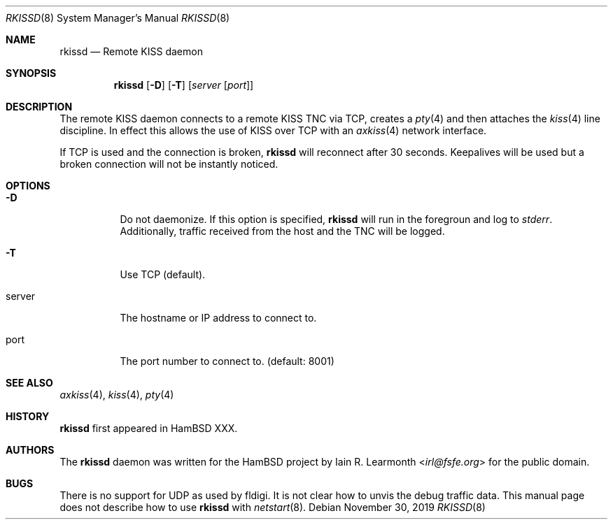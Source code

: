 .Dd November 30, 2019
.Dt RKISSD 8
.Os
.Sh NAME
.Nm rkissd
.Nd Remote KISS daemon
.Sh SYNOPSIS
.Nm rkissd
.Op Fl D
.Op Fl T
.Op Ar server Op Ar port
.Sh DESCRIPTION
The remote KISS daemon connects to a remote KISS TNC via TCP, creates a
.Xr pty 4
and then attaches the
.Xr kiss 4
line discipline.
In effect this allows the use of KISS over TCP with an
.Xr axkiss 4
network interface.
.Pp
If TCP is used and the connection is broken,
.Nm
will reconnect after 30 seconds.
Keepalives will be used but a broken connection will not be instantly noticed.
.Sh OPTIONS
.Bl -tag -width Ds
.It Fl D
Do not daemonize.
If this option is specified,
.Nm
will run in the foregroun and log to
.Em stderr .
Additionally, traffic received from the host and the TNC will be logged.
.It Fl T
Use TCP (default).
.It server
The hostname or IP address to connect to.
.It port
The port number to connect to. (default: 8001)
.Sh SEE ALSO
.Xr axkiss 4 ,
.Xr kiss 4 ,
.Xr pty 4
.Sh HISTORY
.Nm
first appeared in HamBSD XXX.
.Sh AUTHORS
The
.Nm
daemon was written for the HamBSD project by
.An Iain R. Learmonth Aq Mt irl@fsfe.org
for the public domain.
.Sh BUGS
There is no support for UDP as used by fldigi.
It is not clear how to unvis the debug traffic data.
This manual page does not describe how to use
.Nm
with
.Xr netstart 8 .
